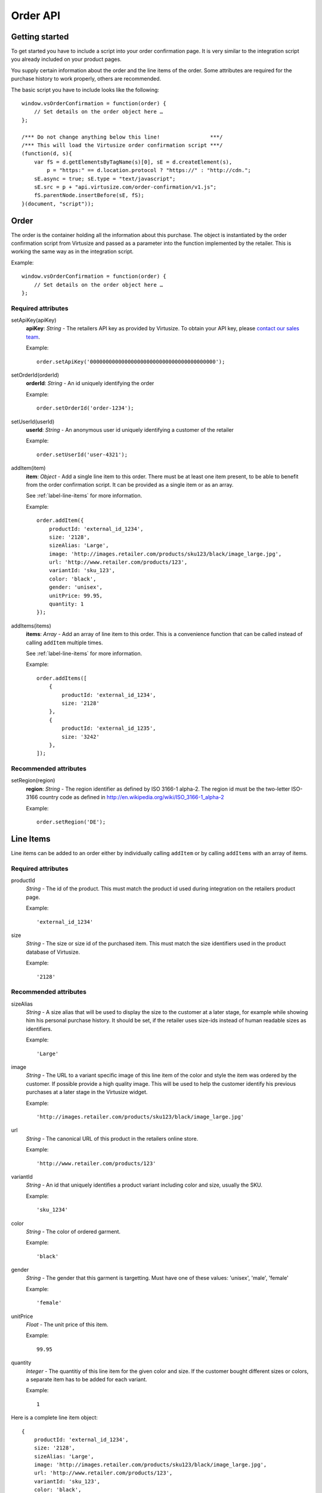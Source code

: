 .. highlight:: javascript

Order API
---------

Getting started
^^^^^^^^^^^^^^^

To get started you have to include a script into your order confirmation page.
It is very similar to the integration script you already included on your
product pages.

You supply certain information about the order and the line items of the order.
Some attributes are required for the purchase history to work properly, others
are recommended.

The basic script you have to include looks like the following::

    window.vsOrderConfirmation = function(order) {
        // Set details on the order object here …
    };
    
    /*** Do not change anything below this line!                ***/
    /*** This will load the Virtusize order confirmation script ***/
    (function(d, s){
        var fS = d.getElementsByTagName(s)[0], sE = d.createElement(s),
            p = "https:" == d.location.protocol ? "https://" : "http://cdn.";
        sE.async = true; sE.type = "text/javascript";
        sE.src = p + "api.virtusize.com/order-confirmation/v1.js";
        fS.parentNode.insertBefore(sE, fS);
    }(document, "script"));


Order
^^^^^

The order is the container holding all the information about this purchase. The
object is instantiated by the order confirmation script from Virtusize and
passed as a parameter into the function implemented by the retailer. This is
working the same way as in the integration script. 

Example::
    
    window.vsOrderConfirmation = function(order) {
        // Set details on the order object here …
    };


Required attributes
"""""""""""""""""""

setApiKey(apiKey)
    **apiKey**: *String* - The retailers API key as provided by Virtusize. To
    obtain your API key, please `contact our sales team
    <http://www.virtusize.com/contact>`_.

    Example::

        order.setApiKey('0000000000000000000000000000000000000000');

setOrderId(orderId)
    **orderId**: *String* - An id uniquely identifying the order

    Example::

        order.setOrderId('order-1234');

setUserId(userId)
    **userId**: *String* - An anonymous user id uniquely identifying a customer of the retailer

    Example::

        order.setUserId('user-4321');

addItem(item)
    **item**: *Object* - Add a single line item to this order. There must be at
    least one item present, to be able to benefit from the order confirmation
    script. It can be provided as a single item or as an array.

    See :ref:`label-line-items` for more information.

    Example::

        order.addItem({
            productId: 'external_id_1234',
            size: '2128',
            sizeAlias: 'Large',
            image: 'http://images.retailer.com/products/sku123/black/image_large.jpg',
            url: 'http://www.retailer.com/products/123',
            variantId: 'sku_123',
            color: 'black',
            gender: 'unisex',
            unitPrice: 99.95,
            quantity: 1
        });


addItems(items)
    **items**: *Array* - Add an array of line item to this order. This is
    a convenience function that can be called instead of calling ``addItem``
    multiple times.

    See :ref:`label-line-items` for more information.

    Example::

        order.addItems([
            {
                productId: 'external_id_1234',
                size: '2128'
            },
            {
                productId: 'external_id_1235',
                size: '3242'
            },
        ]);


Recommended attributes
""""""""""""""""""""""

setRegion(region)
    **region**: *String* - The region identifier as defined by ISO 3166-1
    alpha-2. The region id must be the two-letter ISO-3166 country code as
    defined in http://en.wikipedia.org/wiki/ISO_3166-1_alpha-2

    Example::

        order.setRegion('DE');




.. _label-line-items:

Line Items
^^^^^^^^^^

Line items can be added to an order either by individually calling ``addItem`` or
by calling ``addItems`` with an array of items.


Required attributes
"""""""""""""""""""

productId
    *String* - The id of the product. This must match the product id used
    during integration on the retailers product page.
    
    Example::

        'external_id_1234'

size
    *String* - The size or size id of the purchased item. This must match the
    size identifiers used in the product database of Virtusize.
    
    Example::

        '2128'


Recommended attributes
""""""""""""""""""""""

sizeAlias
    *String* - A size alias that will be used to display the size to the
    customer at a later stage, for example while showing him his personal
    purchase history. It should be set, if the retailer uses size-ids instead of
    human readable sizes as identifiers.
    
    Example::

        'Large'

image
    *String* - The URL to a variant specific image of this line item of the
    color and style the item was ordered by the customer. If possible provide
    a high quality image. This will be used to help the customer identify his
    previous purchases at a later stage in the Virtusize widget.
    
    Example::

        'http://images.retailer.com/products/sku123/black/image_large.jpg'

url
    *String* - The canonical URL of this product in the retailers online store.
    
    Example::

        'http://www.retailer.com/products/123'


variantId
    *String* - An id that uniquely identifies a product variant including color
    and size, usually the SKU.

    Example::

        'sku_1234'

color
    *String* - The color of ordered garment.
    
    Example::

        'black'

gender
    *String* - The gender that this garment is targetting. Must have one of
    these values: 'unisex', 'male', 'female'

    Example::

        'female'

unitPrice
    *Float* - The unit price of this item.
    
    Example::

        99.95

quantity
    *Integer* - The quantitiy of this line item for the given color and size.
    If the customer bought different sizes or colors, a separate item has to be
    added for each variant.

    Example::

        1


Here is a complete line item object::

    {
        productId: 'external_id_1234',
        size: '2128',
        sizeAlias: 'Large',
        image: 'http://images.retailer.com/products/sku123/black/image_large.jpg',
        url: 'http://www.retailer.com/products/123',
        variantId: 'sku_123',
        color: 'black',
        gender: 'unisex',
        unitPrice: 99.95,
        quantity: 1
    }

